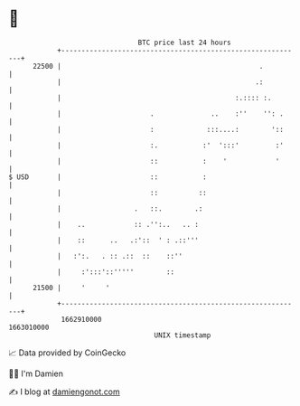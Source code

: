 * 👋

#+begin_example
                                   BTC price last 24 hours                    
               +------------------------------------------------------------+ 
         22500 |                                                 .          | 
               |                                                .:          | 
               |                                           :.:::: :.        | 
               |                      .              ..    :''    '': .     | 
               |                      :             :::....:        '::     | 
               |                      :.           :'  ':::'         :'     | 
               |                      ::           :    '            '      | 
   $ USD       |                      ::           :                        | 
               |                      ::          ::                        | 
               |                  .   ::.        .:                         | 
               |    ..            :: .'':..   .. :                          | 
               |    ::      ..   .:'::  ' : .::'''                          | 
               |   :':.   . :: .::  ::    ::''                              | 
               |     :':::'::'''''        ::                                | 
         21500 |     '     '                                                | 
               +------------------------------------------------------------+ 
                1662910000                                        1663010000  
                                       UNIX timestamp                         
#+end_example
📈 Data provided by CoinGecko

🧑‍💻 I'm Damien

✍️ I blog at [[https://www.damiengonot.com][damiengonot.com]]

